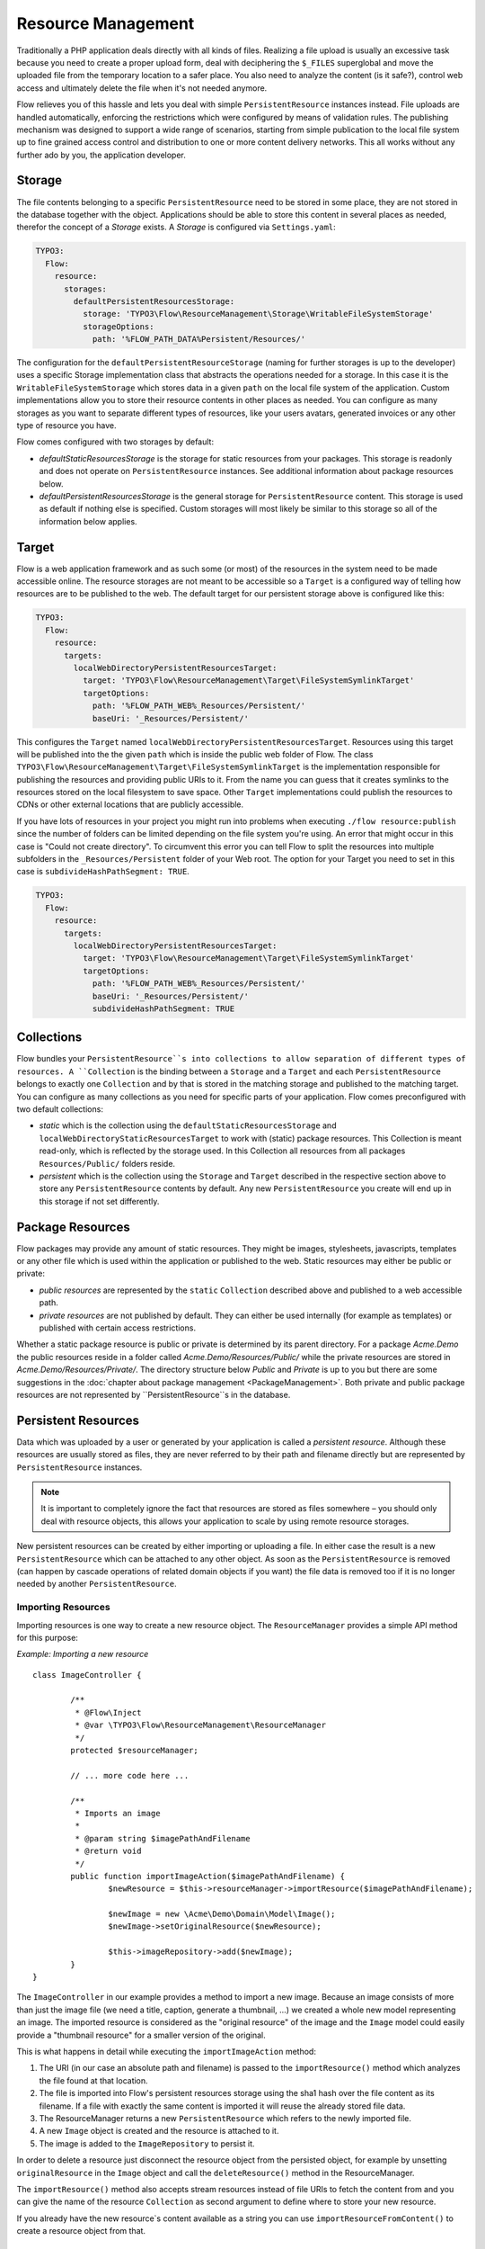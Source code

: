 ===================
Resource Management
===================

.. sectionauthor:: Christian Müller <christian.mueller@neos.io>


Traditionally a PHP application deals directly with all kinds of files. Realizing a file
upload is usually an excessive task because you need to create a proper upload form, deal
with deciphering the ``$_FILES`` superglobal and move the uploaded file from the temporary
location to a safer place. You also need to analyze the content (is it safe?), control web
access and ultimately delete the file when it's not needed anymore.

Flow relieves you of this hassle and lets you deal with simple ``PersistentResource`` instances
instead. File uploads are handled automatically, enforcing the restrictions which were
configured by means of validation rules. The publishing mechanism was designed to support
a wide range of scenarios, starting from simple publication to the local file system up to
fine grained access control and distribution to one or more content delivery networks.
This all works without any further ado by you, the application developer.

Storage
=======

The file contents belonging to a specific ``PersistentResource`` need to be stored in some place, they
are not stored in the database together with the object. Applications should be able to store this
content in several places as needed, therefor the concept of a *Storage* exists.
A *Storage* is configured via ``Settings.yaml``:

.. code-block:: yaml

  TYPO3:
    Flow:
      resource:
        storages:
          defaultPersistentResourcesStorage:
            storage: 'TYPO3\Flow\ResourceManagement\Storage\WritableFileSystemStorage'
            storageOptions:
              path: '%FLOW_PATH_DATA%Persistent/Resources/'

The configuration for the ``defaultPersistentResourceStorage`` (naming for further storages is up
to the developer) uses a specific Storage implementation class that abstracts the operations needed
for a storage. In this case it is the ``WritableFileSystemStorage`` which stores data in a given ``path``
on the local file system of the application. Custom implementations allow you to store their resource
contents in other places as needed. You can configure as many storages as you want to separate
different types of resources, like your users avatars, generated invoices or any other type of resource
you have.

Flow comes configured with two storages by default:

* *defaultStaticResourcesStorage* is the storage for static resources from your packages. This storage
  is readonly and does not operate on ``PersistentResource`` instances. See additional information about package
  resources below.
* *defaultPersistentResourcesStorage* is the general storage for ``PersistentResource`` content. This
  storage is used as default if nothing else is specified. Custom storages will most likely be similar
  to this storage so all of the information below applies.

Target
======

Flow is a web application framework and as such some (or most) of the resources in the system need
to be made accessible online. The resource storages are not meant to be accessible so a ``Target`` is a
configured way of telling how resources are to be published to the web. The default target for our
persistent storage above is configured like this:

.. code-block:: yaml

  TYPO3:
    Flow:
      resource:
        targets:
          localWebDirectoryPersistentResourcesTarget:
            target: 'TYPO3\Flow\ResourceManagement\Target\FileSystemSymlinkTarget'
            targetOptions:
              path: '%FLOW_PATH_WEB%_Resources/Persistent/'
              baseUri: '_Resources/Persistent/'

This configures the ``Target`` named ``localWebDirectoryPersistentResourcesTarget``. Resources using this
target will be published into the the given ``path`` which is inside the public web folder of Flow.
The class ``TYPO3\Flow\ResourceManagement\Target\FileSystemSymlinkTarget`` is the implementation responsible for
publishing the resources and providing public URIs to it. From the name you can guess that it creates
symlinks to the resources stored on the local filesystem to save space. Other ``Target`` implementations
could publish the resources to CDNs or other external locations that are publicly accessible.

If you have lots of resources in your project you might run into problems when executing ``./flow resource:publish`` since the number of folders can be limited depending on the file system you're using.
An error that might occur in this case is "Could not create directory".
To circumvent this error you can tell Flow to split the resources into multiple subfolders in the ``_Resources/Persistent`` folder of your Web root.
The option for your Target you need to set in this case is ``subdivideHashPathSegment: TRUE``.

.. code-block:: yaml

  TYPO3:
    Flow:
      resource:
        targets:
          localWebDirectoryPersistentResourcesTarget:
            target: 'TYPO3\Flow\ResourceManagement\Target\FileSystemSymlinkTarget'
            targetOptions:
              path: '%FLOW_PATH_WEB%_Resources/Persistent/'
              baseUri: '_Resources/Persistent/'
              subdivideHashPathSegment: TRUE

Collections
===========

Flow bundles your ``PersistentResource``s into collections to allow separation of different types of
resources. A ``Collection`` is the binding between a ``Storage`` and a ``Target`` and each ``PersistentResource``
belongs to exactly one ``Collection`` and by that is stored in the matching storage and published to the
matching target. You can configure as many collections as you need for specific parts of your application.
Flow comes preconfigured with two default collections:

* *static* which is the collection using the ``defaultStaticResourcesStorage`` and
  ``localWebDirectoryStaticResourcesTarget`` to work with (static) package resources. This Collection
  is meant read-only, which is reflected by the storage used. In this Collection all resources from all
  packages ``Resources/Public/`` folders reside.
* *persistent* which is the collection using the ``Storage`` and ``Target`` described in the respective
  section above to store any ``PersistentResource`` contents by default. Any new ``PersistentResource`` you create will
  end up in this storage if not set differently.


Package Resources
=================

Flow packages may provide any amount of static resources. They might be images,
stylesheets, javascripts, templates or any other file which is used within the application
or published to the web. Static resources may either be public or private:

* *public resources* are represented by the ``static`` ``Collection`` described above and published to
  a web accessible path.
* *private resources* are not published by default. They can either be used internally (for
  example as templates) or published with certain access restrictions.

Whether a static package resource is public or private is determined by its parent
directory. For a package *Acme.Demo* the public resources reside in a folder called
*Acme.Demo/Resources/Public/* while the private resources are stored in
*Acme.Demo/Resources/Private/*. The directory structure below *Public* and *Private* is up
to you but there are some suggestions in the :doc:`chapter about package management <PackageManagement>`.
Both private and public package resources are not represented by ``PersistentResource``s in the database.


Persistent Resources
====================

Data which was uploaded by a user or generated by your application is called a *persistent
resource*. Although these resources are usually stored as files, they are never referred
to by their path and filename directly but are represented by ``PersistentResource`` instances.

.. note::
  It is important to completely ignore the fact that resources are stored as files
  somewhere – you should only deal with resource objects, this allows your application to scale by
  using remote resource storages.

New persistent resources can be created by either importing or uploading a file. In either
case the result is a new ``PersistentResource`` which can be attached to any other object. As soon as the
``PersistentResource`` is removed (can happen by cascade operations of related domain objects if you want)
the file data is removed too if it is no longer needed by another ``PersistentResource``.

Importing Resources
-------------------

Importing resources is one way to create a new resource object. The ``ResourceManager``
provides a simple API method for this purpose:

*Example: Importing a new resource* ::

	class ImageController {

		/**
		 * @Flow\Inject
		 * @var \TYPO3\Flow\ResourceManagement\ResourceManager
		 */
		protected $resourceManager;

		// ... more code here ...

		/**
		 * Imports an image
		 *
		 * @param string $imagePathAndFilename
		 * @return void
		 */
		public function importImageAction($imagePathAndFilename) {
			$newResource = $this->resourceManager->importResource($imagePathAndFilename);

			$newImage = new \Acme\Demo\Domain\Model\Image();
			$newImage->setOriginalResource($newResource);

			$this->imageRepository->add($newImage);
		}
	}

The ``ImageController`` in our example provides a method to import a new image. Because an
image consists of more than just the image file (we need a title, caption, generate a
thumbnail, ...) we created a whole new model representing an image. The imported resource
is considered as the "original resource" of the image and the ``Image`` model could easily
provide a "thumbnail resource" for a smaller version of the original.

This is what happens in detail while executing the ``importImageAction`` method:

#. The URI (in our case an absolute path and filename) is passed to the ``importResource()``
   method which analyzes the file found at that location.
#. The file is imported into Flow's persistent resources storage using the sha1 hash over
   the file content as its filename. If a file with exactly the same content is imported
   it will reuse the already stored file data.
#. The ResourceManager returns a new ``PersistentResource`` which refers to the newly
   imported file.
#. A new ``Image`` object is created and the resource is attached to it.
#. The image is added to the ``ImageRepository`` to persist it.

In order to delete a resource just disconnect the resource object from the persisted
object, for example by unsetting ``originalResource`` in the ``Image`` object and call the
``deleteResource()`` method in the ResourceManager.

The ``importResource()`` method also accepts stream resources instead of file URIs to fetch the
content from and you can give the name of the resource ``Collection`` as second argument to define
where to store your new resource.

If you already have the new resource`s content available as a string you can use
``importResourceFromContent()`` to create a resource object from that.


Resource Uploads
----------------

The second way to create new resources is uploading them via a POST request. Flow's MVC
framework detects incoming file uploads and automatically converts them into ``PersistentResource``
instances. In order to persist an uploaded resource you only need to persist the resulting
object.

Consider the following Fluid template:

.. code-block:: xml

	<f:form method="post" action="create" object="{newImage}" objectName="newImage"
		enctype="multipart/form-data">
		<f:form.textfield property="title" value="My image title" />
		<f:form.upload property="originalResource" />
		<f:form.submit value="Submit new image"/>
	</f:form>


This form allows for submitting a new image which consists of an image title and the image
resource (e.g. a JPEG file). The following controller can handle the submission of the above
form::

	class ImageController {

	   /**
	    * Creates a new image
	    *
	    * @param \Acme\Demo\Domain\Model\Image $newImage The new image
	    * @return void
	    */
	   public function createAction(\Acme\Demo\Domain\Model\Image $newImage) {
	      $this->imageRepository->add($newImage);
	      $this->forward('index');
	   }
	}

Provided that the ``Image`` class has a ``$title`` and a ``$originalResource`` property and
that they are accessible through ``setTitle()`` and ``setOriginalResource()`` respectively the
above code will work just as expected::

	class Image {

	   /**
	    * @var string
	    */
	   protected $title;

	   /**
	    * @var \TYPO3\Flow\ResourceManagement\PersistentResource
	    */
	   protected $originalResource;

	   /**
	    * @param string $title
	    * @return void
	    */
	   public function setTitle($title) {
	      $this->title = $title;
	   }

	   /**
	    * @return string
	    */
	   public function getTitle() {
	      return $this->title;
	   }

	   /**
	    * @param \TYPO3\Flow\ResourceManagement\PersistentResource $originalResource
	    * @return void
	    */
	   public function setOriginalResource(\TYPO3\Flow\ResourceManagement\PersistentResource $originalResource) {
	      $this->originalResource = $originalResource;
	   }

	   /**
	    * @return \TYPO3\Flow\ResourceManagement\PersistentResource
	    */
	   public function getOriginalResource() {
	      return $this->originalResource;
	   }
	}

All resources are imported into the default *persistent* ``Collection`` if nothing else was configured.
You can either set an alternative collection name in the template.

.. code-block:: xml

	<f:form method="post" action="create" object="{newImage}" objectName="newImage"
		enctype="multipart/form-data">
		<f:form.textfield property="title" value="My image title" />
		<f:form.upload property="originalResource" collection="images" />
		<f:form.submit value="Submit new image"/>
	</f:form>

Or you can define it in your property mapping configuration like this::

	$propertyMappingConfiguration
		->forProperty('originalResource')
		->setTypeConverterOption(
			\TYPO3\Flow\ResourceManagement\ResourceTypeConverter::class,
			\TYPO3\Flow\ResourceManagement\ResourceTypeConverter::CONFIGURATION_COLLECTION_NAME,
			'images'
		);

Both variants would import the uploaded resource into a collection named *images*.
All import methods in the ``ResourceManager`` described above allow setting the collection as well.

.. tip::
	If you want to see the internals of file uploads you can check the ``ResourceTypeConverter`` code.


Accessing Resources
===================

There are multiple ways of accessing your resource`s data depending on what you want to do.
Either you need a web accessible URI to a resource to display or link to it or you need the raw data
to process it further (like image manipulation for example).

To provide URIs your resources have to be published. For newly created ``PersistentResource``s this happens
automatically. Package resources have to be published at least once by running the ``resource:publish``
command:

.. code-block:: none

	path$ ./flow resource:publish

This will publish all collections, you can also just publish the *static* ``Collection`` by using the
``--collection`` argument.


.. admonition:: Why Flow uses symbolic links by default

  Publishing resources basically means copying files from the ``Storage`` location to the ``Target``.
  In the default configuration Flow instead creates symbolic links, making the resources
  consume less disk space and work faster. By changing the ``Target`` configuration you can change this.

Package Resources
-----------------

Static resources (provided by packages) need to be published by the ``resource:publish`` command.
If you do not change the default configuration the whole ``Resources/Public/`` folder is symlinked, which
means you probably never need to publish again. If you configure some other ``Target`` make sure to
publish the *static* collection whenever your package resources change.

To get the URI to a published package resource you can use the ``getPublicPersistentResourceUri()``
method in the ``ResourceManager`` like this:

.. code-block:: php

	$resourceUri = $this->resourceManager->getPublicPackageResourceUri('Acme.Demo', 'Images/Icons/FooIcon.png');

The same can be done in Fluid templates by using the the built-in resource ViewHelper:

.. code-block:: html

	<img src="{f:uri.resource(path: 'Images/Icons/FooIcon.png', package: 'Acme.Demo')}" />

Note that the ``package`` parameter is optional and defaults to the
package containing the currently active controller.

.. warning::

	Although it might be a tempting shortcut, never refer to the resource files directly
	through a URL like ``_Resources/Static/Packages/Acme.Demo/Images/Icons/FooIcon.png``
	because you can't really rely on this path. Always use the resource view helper
	instead.

Persistent Resources
--------------------

Persistent resources are published on creation to the configured ``Target``. To get the URI for it
you can rely on the ``ResourceManager`` and use the ``getPublicPersistentResourceUri`` method with
your resource object::

	$resourceUri = $this->resourceManager->getPublicPersistentResourceUri($image->getOriginalResource());

Again in a Fluid template the resource ViewHelper generates the URI for you:

.. code-block:: html

	<img src="{f:uri.resource(resource: image.originalResource)}" />

A persistent resource published to the default ``Target`` is accessible through a web URI like
``http://example.local/_Resources/Persistent/107bed85ba5e9bae0edbae879bbc2c26d72033ab/your_filename.jpg``.
One advantage of using the sha1 hash of the resource content as part of the path is that once the
resource changes it gets a new path and is displayed correctly regardless of the cache
settings in the user's web browser.

If you need to access a resource`s data directly in your code you can aquire a stream via the ``getStream()``
method of the ``PersistentResource``. If a stream is not enough and you need a file path to work with
the ``createTemporaryLocalCopy()`` will return one for you.

.. warning::
  The file in the path returned by ``createTemporaryLocalCopy()`` is just valid for the current
  request and also just for reading. You should neither delete nor write to this temporary file.
  Also don't store this path.

Resource Stream Wrapper
=======================

Static resources are often used by packages internally. Typical use cases are templates,
XML, YAML or other data files and images for further processing. You might be tempted to
refer to these files by using one of the ``FLOW_PATH_*`` constants or by creating a path
relative to your package. A much better and more convenient way is using Flow's built-in
package resources stream wrapper.

The following example reads the content of the file
``Acme.Demo/Resources/Private/Templates/SomeTemplate.html`` into a variable:

*Example: Accessing static resources* ::

	$template = file_get_contents(
		'resource://Acme.Demo/Private/Templates/SomeTemplate.html'
	);

Some situations might require access to persistent resources. The resource stream wrapper also supports
this. To use this feature, just pass the resource hash:

*Example: Accessing persisted resources* ::

	$imageFile = file_get_contents('resource://' . $resource);

Note that you need to have a ``PersistentResource`` in order to access its file and that the
above example only works because ``PersistentResource`` provides a ``__toString()`` method which
returns the resource's hash. This hash can also be accessed by using ``$resource->getSha1()``.

You are encouraged to use this stream wrapper wherever you need to access a static or
persistent resource in your PHP code.

Publishing to a Content Delivery Network (CDN)
==============================================

Flow can publish resources to Content Delivery Networks or other remote services by using specialized connectors.

First you need to install your desired connector (a third-party package which usually can be obtained through
packagist.org9 configure it according to its documentation (provide correct credentials etc).

Once the connector package is in place, you add a new publishing target which uses that connect and assign this target
to your collection.

.. code-block:: yaml

  TYPO3:
    Flow:
      resource:
        collections:
          persistent:
            target: 'cloudFrontPersistentResourcesTarget'
        targets:
          cloudFrontPersistentResourcesTarget:
            target: 'Flownative\Aws\S3\S3Target'
            targetOptions:
              bucket: 'media.example.com'
              keyPrefix: '/'
              baseUri: 'https://abc123def456.cloudfront.net/'

Since the new publishing target will be empty initially, you need to publish your assets to the new target by using
the  ``resource:publish`` command:

.. code-block:: none

    path$ ./flow resource:publish

This command will upload your files to the target and use the calculated remote URL for all your assets from now on.


Switching the storage of a collection (move to CDN)
===================================================

If you want to migrate from your default local filesystem storage to a remote storage, you need to copy
all your existing persistent resources to that new storage and use that storage afterwards by default.

You start by adding a new storage with the desired driver that connects the resource management to your CDN.
As you might want also want to serve your assets by the remote storage system, you also add a target that
contains your published resources (as with local storage this can't be the same as the storage).

.. code-block:: yaml

  TYPO3:
    Flow:
      resource:
        storages:
          s3PersistentResourcesStorage:
            storage: 'Flownative\Aws\S3\S3Storage'
            storageOptions:
              bucket: 'storage.example.com'
              keyPrefix: 'my/assets/'
        targets:
          s3PersistentResourcesTarget:
            target: 'Flownative\Aws\S3\S3Target'
            targetOptions:
              bucket: 'media.example.com'
              keyPrefix: '/'
              baseUri: 'https://abc123def456.cloudfront.net/'

In order to copy the resources to the new storage we need a temporary collection that uses the storage and the new
publication target.

.. code-block:: yaml

  TYPO3:
    Flow:
      resource:
        collections:
          tmpNewCollection:
            storage: 's3PersistentResourcesStorage'
            target: 's3PersistentResourcesTarget'

Now you can use the ``resource:copy`` command:

.. code-block:: none

    path$ ./flow resource:copy --publish persistent tmpNewCollection

This will copy all your files from your current storage (local filesystem) to the new remote storage.
The ``--publish`` flag means that this command also publishes all the resources to the new target, and you have the
same state on your current storage and publication target as on the new one.

Now you can overwrite your old collection configuration and remove the temporary one:

.. code-block:: yaml

  TYPO3:
    Flow:
      resource:
        collections:
          persistent:
            storage: 's3PersistentResourcesStorage'
            target: 's3PersistentResourcesTarget'

Clear caches and you're done.
